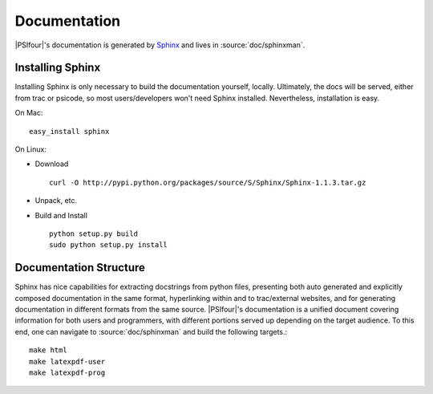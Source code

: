 
.. _`sec:documentation`:

Documentation
=============

|PSIfour|'s documentation is generated by `Sphinx <http://sphinx.pocoo.org/>`_
and lives in :source:`doc/sphinxman`. 

Installing Sphinx
-----------------

Installing Sphinx is only necessary to build the documentation 
yourself, locally. Ultimately, the docs will be served, either 
from trac or psicode, so most users/developers won't need Sphinx 
installed. Nevertheless, installation is easy.

On Mac::

    easy_install sphinx

On Linux:

* Download ::

    curl -O http://pypi.python.org/packages/source/S/Sphinx/Sphinx-1.1.3.tar.gz

* Unpack, etc.
* Build and Install ::

   python setup.py build
   sudo python setup.py install

Documentation Structure
-----------------------

Sphinx has nice capabilities for extracting docstrings from python files,
presenting both auto generated and explicitly composed documentation in
the same format, hyperlinking within and to trac/external websites, and
for generating documentation in different formats from the same source.
|PSIfour|'s documentation is a unified document covering information for
both users and programmers, with different portions served up depending on
the target audience. To this end, one can navigate to :source:`doc/sphinxman`
and build the following targets.::

    make html
    make latexpdf-user 
    make latexpdf-prog

